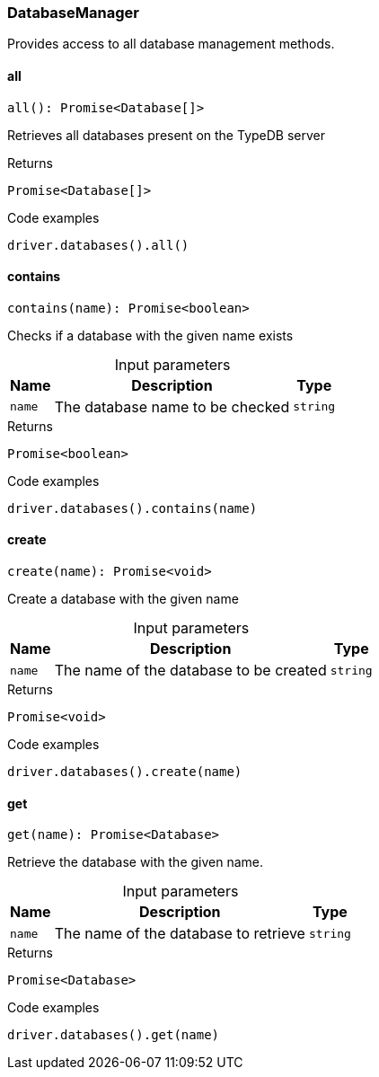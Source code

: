 [#_DatabaseManager]
=== DatabaseManager

Provides access to all database management methods.

// tag::methods[]
[#_DatabaseManager_all__]
==== all

[source,nodejs]
----
all(): Promise<Database[]>
----

Retrieves all databases present on the TypeDB server

[caption=""]
.Returns
`Promise<Database[]>`

[caption=""]
.Code examples
[source,nodejs]
----
driver.databases().all()
----

[#_DatabaseManager_contains__name_string]
==== contains

[source,nodejs]
----
contains(name): Promise<boolean>
----

Checks if a database with the given name exists

[caption=""]
.Input parameters
[cols="~,~,~"]
[options="header"]
|===
|Name |Description |Type
a| `name` a| The database name to be checked a| `string`
|===

[caption=""]
.Returns
`Promise<boolean>`

[caption=""]
.Code examples
[source,nodejs]
----
driver.databases().contains(name)
----

[#_DatabaseManager_create__name_string]
==== create

[source,nodejs]
----
create(name): Promise<void>
----

Create a database with the given name

[caption=""]
.Input parameters
[cols="~,~,~"]
[options="header"]
|===
|Name |Description |Type
a| `name` a| The name of the database to be created a| `string`
|===

[caption=""]
.Returns
`Promise<void>`

[caption=""]
.Code examples
[source,nodejs]
----
driver.databases().create(name)
----

[#_DatabaseManager_get__name_string]
==== get

[source,nodejs]
----
get(name): Promise<Database>
----

Retrieve the database with the given name.

[caption=""]
.Input parameters
[cols="~,~,~"]
[options="header"]
|===
|Name |Description |Type
a| `name` a| The name of the database to retrieve a| `string`
|===

[caption=""]
.Returns
`Promise<Database>`

[caption=""]
.Code examples
[source,nodejs]
----
driver.databases().get(name)
----

// end::methods[]

